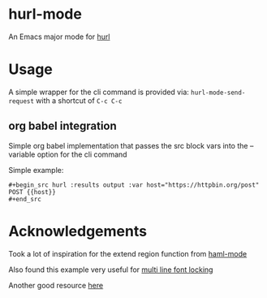 * hurl-mode
An Emacs major mode for [[https://hurl.dev/][hurl]]

* Usage
A simple wrapper for the cli command is provided via: ~hurl-mode-send-request~ with a shortcut of =C-c C-c=

** org babel integration
Simple org babel implementation that passes the src block vars into the --variable option for the cli command

Simple example:
#+begin_example
,#+begin_src hurl :results output :var host="https://httpbin.org/post"
POST {{host}}
,#+end_src
#+end_example

* Acknowledgements
Took a lot of inspiration for the extend region function from [[https://github.com/nex3/haml-mode][haml-mode]]

Also found this example very useful for [[https://stackoverflow.com/questions/9452615/emacs-is-there-a-clear-example-of-multi-line-font-locking][multi line font locking]]

Another good resource [[https://www.omarpolo.com/post/writing-a-major-mode.html][here]]
